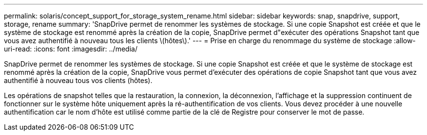 ---
permalink: solaris/concept_support_for_storage_system_rename.html 
sidebar: sidebar 
keywords: snap, snapdrive, support, storage, rename 
summary: 'SnapDrive permet de renommer les systèmes de stockage. Si une copie Snapshot est créée et que le système de stockage est renommé après la création de la copie, SnapDrive permet d"exécuter des opérations Snapshot tant que vous avez authentifié à nouveau tous les clients \(hôtes\).' 
---
= Prise en charge du renommage du système de stockage
:allow-uri-read: 
:icons: font
:imagesdir: ../media/


[role="lead"]
SnapDrive permet de renommer les systèmes de stockage. Si une copie Snapshot est créée et que le système de stockage est renommé après la création de la copie, SnapDrive vous permet d'exécuter des opérations de copie Snapshot tant que vous avez authentifié à nouveau tous vos clients (hôtes).

Les opérations de snapshot telles que la restauration, la connexion, la déconnexion, l'affichage et la suppression continuent de fonctionner sur le système hôte uniquement après la ré-authentification de vos clients. Vous devez procéder à une nouvelle authentification car le nom d'hôte est utilisé comme partie de la clé de Registre pour conserver le mot de passe.
